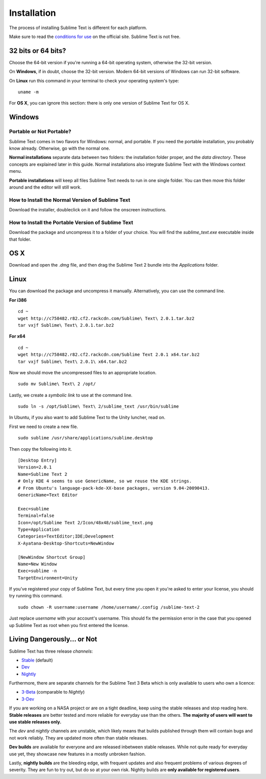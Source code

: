 ============
Installation
============

The process of installing Sublime Text is different for each platform.

Make sure to read the `conditions for use`_ on the official site. Sublime Text
is not free.

.. _conditions for use: http://www.sublimetext.com/buy

32 bits or 64 bits?
===================

Choose the 64-bit version if you're running a 64-bit operating system,
otherwise the 32-bit version.

On **Windows**, if in doubt, choose the 32-bit version. Modern 64-bit
versions of Windows can run 32-bit software.

On **Linux** run this command in your terminal to check your operating
system's type::

	uname -m

For **OS X**, you can ignore this section: there is only one version of
Sublime Text for OS X.

Windows
=======

Portable or Not Portable?
-------------------------

Sublime Text comes in two flavors for Windows: normal, and portable. If you
need the portable installation, you probably know already. Otherwise, go with
the normal one.

**Normal installations** separate data between two folders: the installation
folder proper, and the *data directory*. These concepts are explained later
in this guide. Normal installations also integrate Sublime Text with the
Windows context menu.

**Portable installations** will keep all files Sublime Text needs to run in
one single folder. You can then move this folder around and the editor will
still work.

How to Install the Normal Version of Sublime Text
-------------------------------------------------

Download the installer, doubleclick on it and follow the onscreen
instructions.

How to Install the Portable Version of Sublime Text
----------------------------------------------------

Download the package and uncompress it to a folder of your choice. You will
find the *sublime_text.exe* executable inside that folder.

OS X
====

Download and open the *.dmg* file, and then drag the Sublime Text 2 bundle
into the *Applications* folder.

Linux
=====

You can download the package and uncompress it manually. Alternatively, you
can use the command line.

**For i386**

::

    cd ~
    wget http://c758482.r82.cf2.rackcdn.com/Sublime\ Text\ 2.0.1.tar.bz2
    tar vxjf Sublime\ Text\ 2.0.1.tar.bz2

**For x64**

::

    cd ~
    wget http://c758482.r82.cf2.rackcdn.com/Sublime Text 2.0.1 x64.tar.bz2
    tar vxjf Sublime\ Text\ 2.0.1\ x64.tar.bz2


Now we should move the uncompressed files to an appropriate location.

::

    sudo mv Sublime\ Text\ 2 /opt/


Lastly, we create a `symbolic link` to use at the command line.

::

    sudo ln -s /opt/Sublime\ Text\ 2/sublime_text /usr/bin/sublime


In Ubuntu, if you also want to add Sublime Text to the Unity luncher, read on.

First we need to create a new file.

::

    sudo sublime /usr/share/applications/sublime.desktop


Then copy the following into it.

::

    [Desktop Entry]
    Version=2.0.1
    Name=Sublime Text 2
    # Only KDE 4 seems to use GenericName, so we reuse the KDE strings.
    # From Ubuntu's language-pack-kde-XX-base packages, version 9.04-20090413.
    GenericName=Text Editor

    Exec=sublime
    Terminal=false
    Icon=/opt/Sublime Text 2/Icon/48x48/sublime_text.png
    Type=Application
    Categories=TextEditor;IDE;Development
    X-Ayatana-Desktop-Shortcuts=NewWindow

    [NewWindow Shortcut Group]
    Name=New Window
    Exec=sublime -n
    TargetEnvironment=Unity

If you've registered your copy of Sublime Text, but every time you open it
you're asked to enter your license, you should try running this command.

::

    sudo chown -R username:username /home/username/.config /sublime-text-2

Just replace `username` with your account's username. This should fix the
permission error in the case that you opened up Sublime Text as root when you
first entered the license.


Living Dangerously... or Not
============================

Sublime Text has three release *channels*:

* `Stable`_ (default)
* `Dev`_
* `Nightly`_

.. _Stable: http://www.sublimetext.com/2
.. _Dev: http://www.sublimetext.com/dev
.. _Nightly: http://www.sublimetext.com/nightly

Furthermore, there are separate channels for the Sublime Text 3 Beta which is only available to users who own a licence:

* `3-Beta <http://www.sublimetext.com/3>`_ (comparable to *Nightly*)
* `3-Dev <http://www.sublimetext.com/3dev>`_

If you are working on a NASA project or are on a tight deadline, keep using the
stable releases and stop reading here. **Stable releases** are better tested and
more reliable for everyday use than the others. **The majority of users will
want to use stable releases only.**

The *dev* and *nightly* channels are unstable, which likely means that builds
published through them will contain bugs and not work reliably.
They are updated more often than stable releases.

**Dev builds** are available for everyone and are released inbetween stable
releases. While not quite ready for everyday use yet, they showcase new features
in a mostly unbroken fashion.

Lastly, **nightly builds** are the bleeding edge, with frequent updates and
also frequent problems of various degrees of severity. They are fun to try
out, but do so at your own risk. Nighlty builds are **only available for
registered users**.

